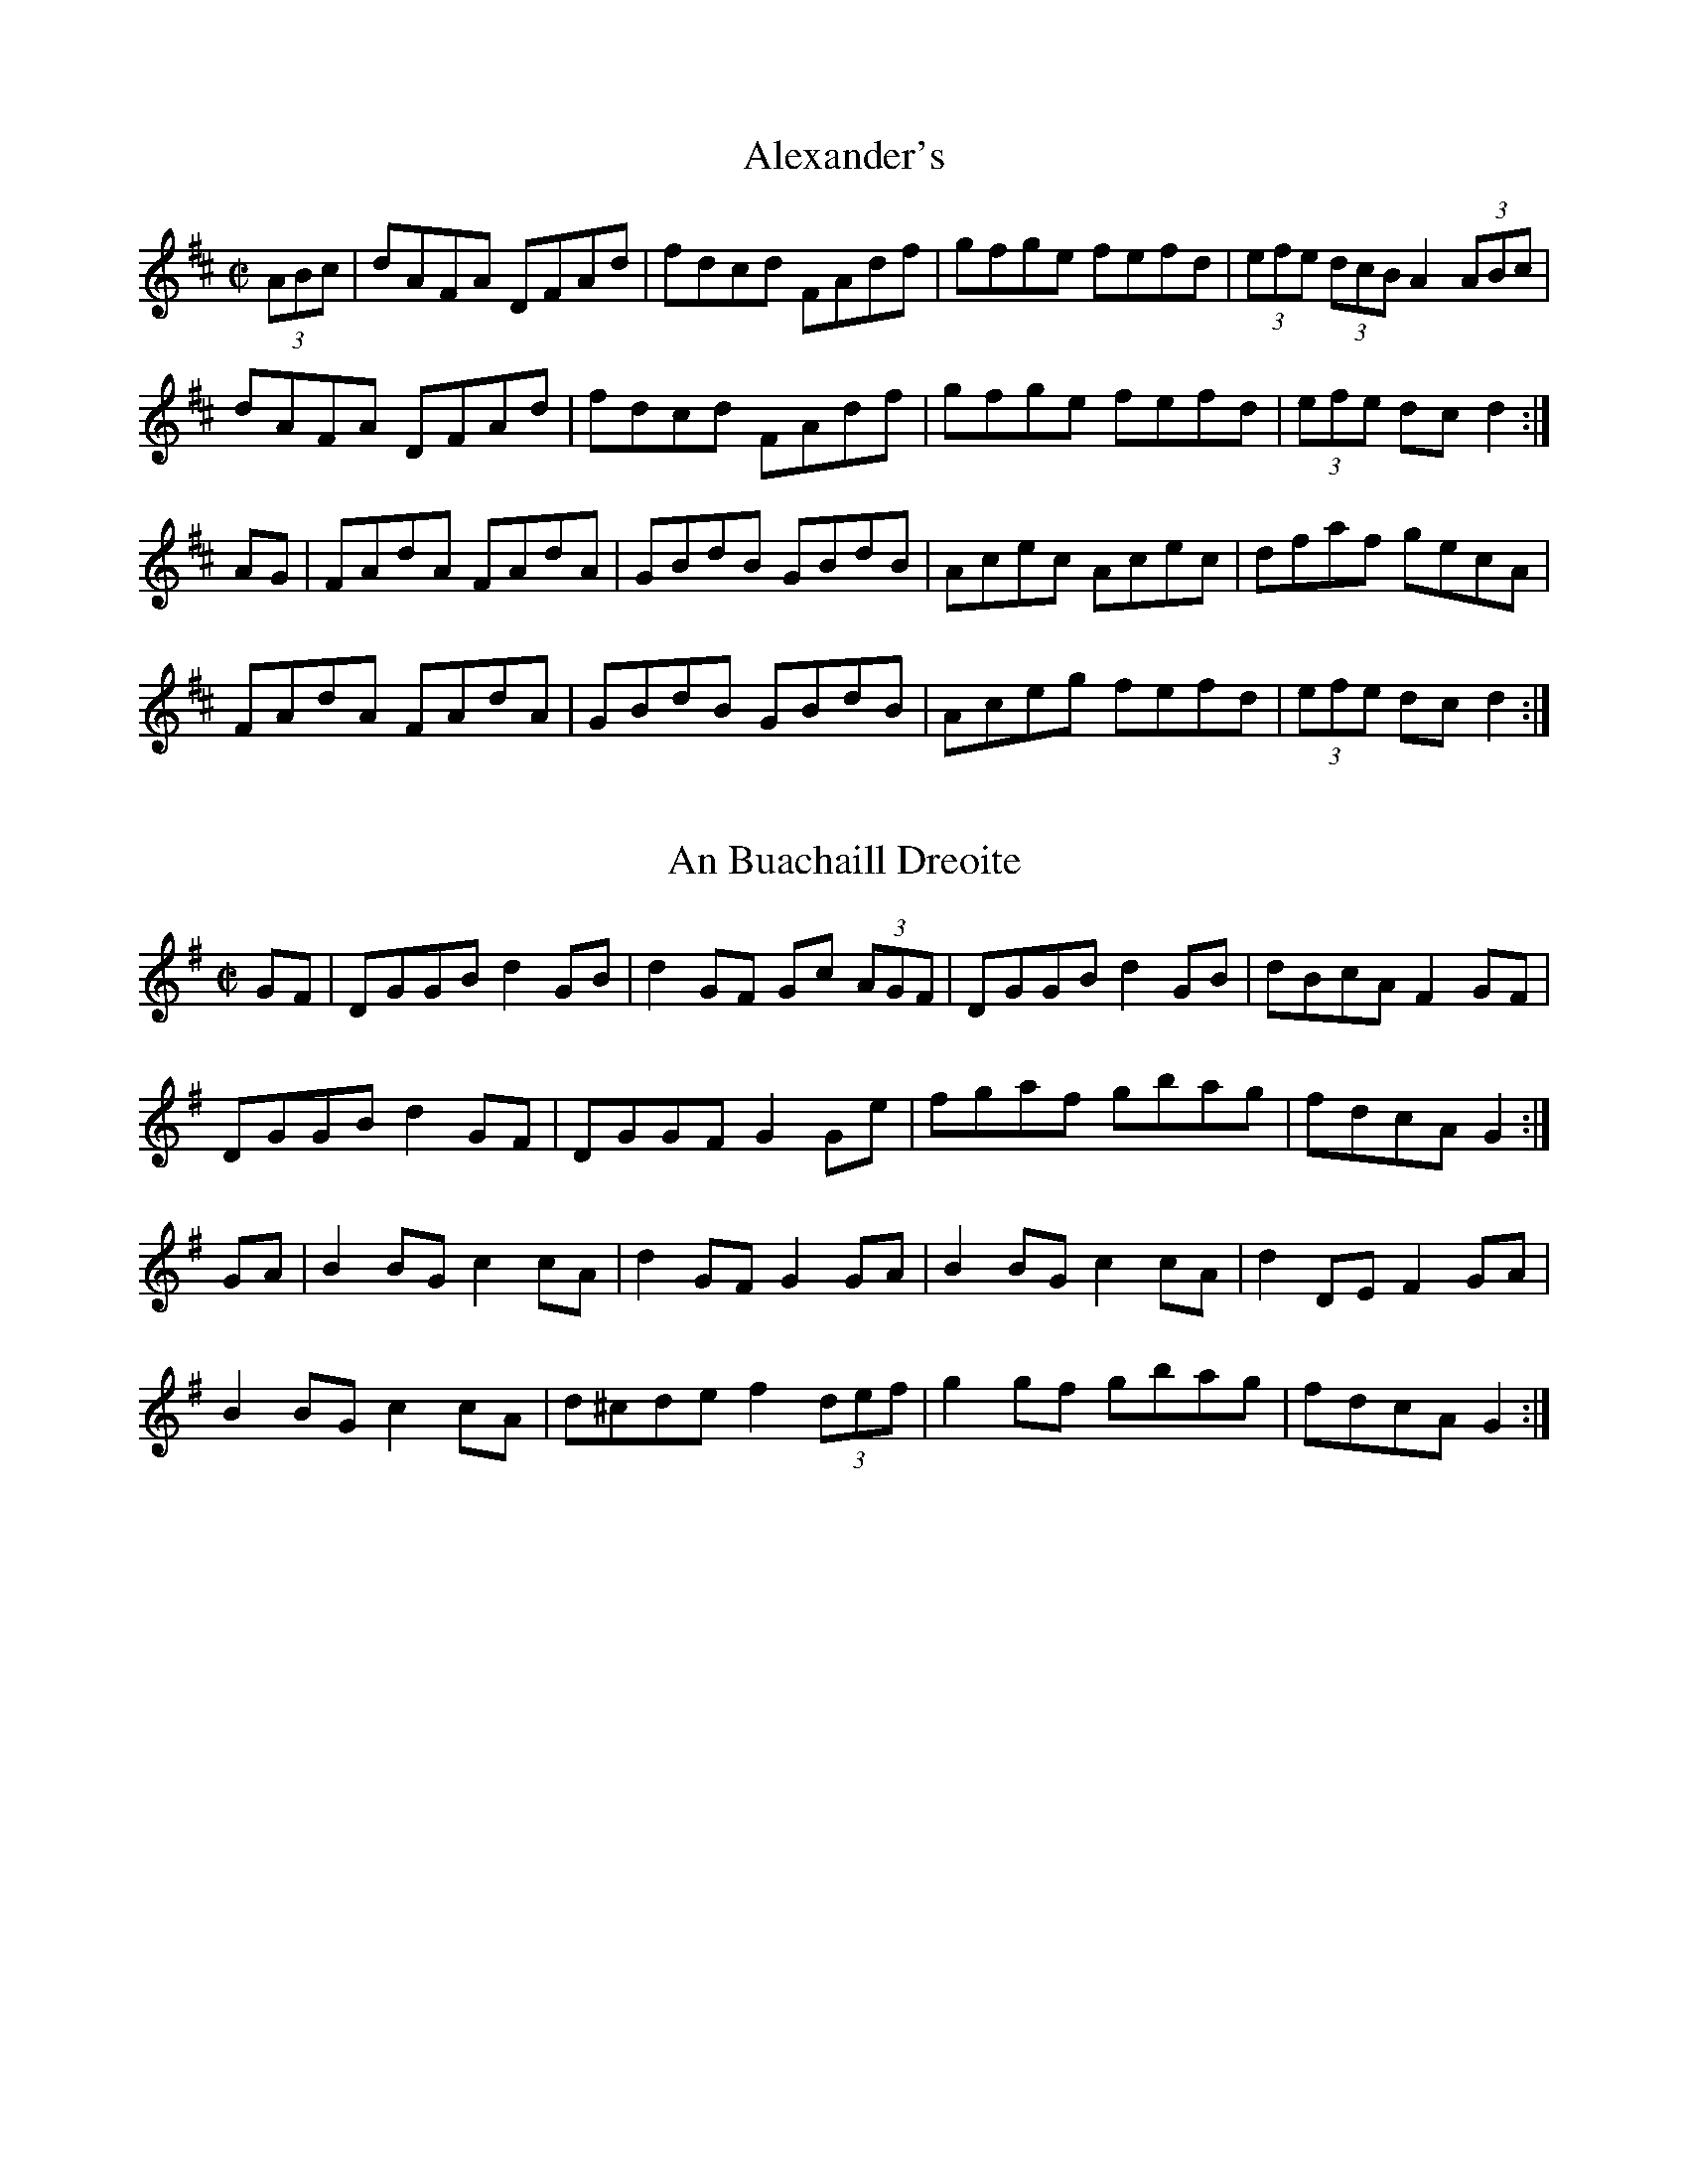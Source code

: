 X:1
T:Alexander's
Z: id:dc-hornpipe-1
M:C|
L:1/8
K:D Major
(3ABc|dAFA DFAd|fdcd FAdf|gfge fefd|(3efe (3dcB A2 (3ABc|!
dAFA DFAd|fdcd FAdf|gfge fefd|(3efe dc d2:|!
AG|FAdA FAdA|GBdB GBdB|Acec Acec|dfaf gecA|!
FAdA FAdA|GBdB GBdB|Aceg fefd|(3efe dc d2:|!

X:2
T:An Buachaill Dreoite
Z: id:dc-hornpipe-2
M:C|
L:1/8
K:G Major
GF|DGGB d2GB|d2GF Gc (3AGF|DGGB d2GB|dBcA F2GF|!
DGGB d2GF|DGGF G2Ge|fgaf gbag|fdcA G2:|!
GA|B2BG c2cA|d2GF G2GA|B2BG c2cA|d2DE F2GA|!
B2BG c2cA|d^cde f2 (3def|g2gf gbag|fdcA G2:|!

X:3
T:Belfast
Z: id:dc-hornpipe-3
M:C|
L:1/8
K:D Major
ag|(3faf df AdFA|DFAd f2ef|gbec dfAF|GABG E2ag|!
(3faf df AdFA|DFAd f2ef|gbed cABc|d2f2 d2:|!
(3DEF|GFGA Bcde|fgfe dcdB|A2f2 fef2|G2e2 ede2|!
GFGA Bcde|fgfe dcdB|Afed cABc|d2f2 d2:|!
ag|(3fgf (3efe (3ded (3cdc|(3BcB (3ABA G2ba|(3gag (3fgf (3efe (3ded|(3cdc (3BcB A2ag|!
(3fgf (3efe (3ded (3cdc|(3BcB (3ABA (3GAG (3FGF|Eged cABc|d2f2 d2:|!

X:4
T:Blackbird
Z: id:dc-hornpipe-4
M:C|
L:1/8
K:D Mixolydian
AG|F2FA GFD2|de (3fed d^cAF|G2GF GFDE|FdcA G2AG|!
F2FA GFD2|de (3fed d^cAG|AdcA GcAG|F2D2 D2:|!
fg|agfa gfeg|fd e^c d=cA2|agfa gfde|fdgf e2 fg|!
a2ge f3e|d^cde fdAG|AdcA GcAG|F2D2 D2:|!

X:5
T:Bobby Casey's
Z: id:dc-hornpipe-5
M:C|
L:1/8
K:A Dorian
ed|cAAB cBcd|eaaf gedB|c2Ac B2Bc|d2de dBGB|!
AGAB cBcd|eaaf gedB|cAAc dBGB|BAAG A2:|!
cd|eaab aged|eaab aged|egga gedB|egga gedB|!
AGAB cBcd|eaaf gedB|cAAc dBGB|BAAG A2:|!

X:6
T:Boys of Ballycastle
Z: id:dc-hornpipe-6
M:C|
L:1/8
K:E Minor
ef|gfed edBd|edeg B2BA|G3A BABd|e2A2 A2ga|!
bagf gfed|edeg B2BA|G3A BcBA|G2E2 E2:|!
gf|e2B2 B2gf|eBBA B2gf|e3f gfga|b2e2 e2ga|!
bagf gfed|edeg B2BA|G3A BcBA|G2E2 E2:|!

X:7
T:Boys of Bluehill
Z: id:dc-hornpipe-7
M:C|
L:1/8
K:D Major
dB|BAFA DAFA|BA (3Bcd e2de|fagf egfe|dfed B2dB|!
BAFA DAFA|BA (3Bcd e2de|fagf egfe|d2dc d2:|!
fg|afdf a2gf|gfga b2ag|fagf egfe|dfed B2dB|!
BAFA DAFA|BA (3Bcd e2de|fagf egfe|d2dc d2:|!

X:8
T:Brown Chest
Z: id:dc-hornpipe-63
M:C|
L:1/8
K:D Major
FG|ABAG FAde|fgfe dedA|BcdB AFDE|FEED E2FG|!
ABAG FAde|fgfe dedA|BcdB ABAG|F2D2 D2:|!
fg|agfd gfec|dcde fdAF|GABG FADF|EGgf eAce|!
agfd gfec|dcde fdAF|GABG FAEG|F2D2 D2:|!

X:9
T:Byrne's
Z: id:dc-hornpipe-8
M:C|
L:1/8
K:D Major
AG|FEFG AFDc|dA (3Bcd ecAg|fdge fdec|dA (3Bcd ecAG|!
FEFG AFDc|dA (3Bcd ecAg|fdge fdec|dfec d2:|!
cd|ecAc efge|afdf bgeg|afdf geaf|gefd ecAG|!
FEFG AFDc|dA (3Bcd ecAg|fdge fdec|dfec d2:|!

X:10
T:Charlie Mulvihill's
Z: id:dc-hornpipe-9
M:C|
L:1/8
K:A Major
(3EFG|AGAB cBAG|FcdB G2 (3EFG|AGAc efec|BAFA B2 (3Bcd|!
efed cBAG|FcdB G2 (3EFG|AGAf ecAc|BEGB A2:|!
(3cde|acgc fced|cAce a2ga|bBaB gBfB|(3efe ^df e2 (3efg|!
acgc fced|cAce afeA|dcdf ecAc|BEGB A2:|!

X:11
T:Chief O'Neill's Favourite
Z: id:dc-hornpipe-10
M:C|
L:1/8
K:D Mixolydian
de|fefg afge|fde^c d=cAG|FADE FGAB|cAdc A2de|!
fefg afge|fde^c d=cAG|FADF GBAG|F2D2 D2:|!
DE|=FEDE FGAB|cAdB cAGc|Adde fded|cAdc A2de|!
fefg afge|fde^c d=cAG|FADF GBAG|F2D2 D2:|!

X:12
T:Cooley's
Z: id:dc-hornpipe-11
M:C|
L:1/8
K:G Major
(3def|gGG2 EGDC|B,G,B,D GBdg|e2ce d2Bd|cAAG A2 (3def|!
gGG2 EGDC|B,G,B,D GBdg|ecAG FAdc|BGGF G2:|!
GA|BGBd edBd|g2bg edBd|gfge dBGA|BAAG Ad^cd|!
BGG2 EGcE|EGcE DGBd|gfge dBcA|BGGF G2:|!

X:13
T:Cronin's
Z: id:dc-hornpipe-12
M:C|
L:1/8
K:G Major
BA|GABc d^cdf|gage dega|bage dBGB|BAAG AcBA|!
GABc d^cdf|gage dega|bage dBAB|G2GF G2:|!
fg|add^c d2ga|bee^d e2ga|bgaf gedB|BAAG AcBA|!
GABc d^cdf|gage dega|bage dBAB|G2GF G2:|!

X:14
T:Cuckoo
Z: id:dc-hornpipe-13
M:C|
L:1/8
K:G Major
dc|BGBd cAFA|d^cde dBGF|EGcB AGFG|(3ABA (3GFE D2B,D|!
BGBd cAFA|d^cde dBGF|EGcB AGFG|ADFA GB:|!
dg|bgfg dgBg|bgfg dgBg|=c'a^ga eaca|=c'a^ga eaca|!
bgfg dgBg|bgfg dgBg|(3aba (3gag (3fgf (3efe|defa g2:|!

X:15
T:Cuckoo's Nest
Z: id:dc-hornpipe-14
M:C|
L:1/8
K:G Major
dc|BABA GBdg|fdcB cedc|BABG FGAB|c2A2 A2dc|!
BABA GBdg|fdcB cedc|BABG FGAc|B2G2 G2:|!
Bc|dBGB dBGB|dcBA G2AB|cAFA cAFA|cBAG F2D2|!
GABc d2g2|fdcB cedc|BABG FGAc|B2G2 G2:|!
Bc|dggf gabg|afd^c d2de|=fede ^fgaf|gfdB cedc|!
BABA GBdg|fdcB cedc|BABG FGAc|B2G2 G2:|!

X:16
T:Dance of the Honeybees
Z: id:dc-hornpipe-15
M:C|
L:1/8
K:D Major
AG|F2FE DFAF|G2FG E3F|GFGA Bded|cege cAGE|!
F2FE DFAF|G2FG E3F|GFGA Bded|cAGE D2:|!
(3ABc|d2ad fded|FGFE DEFA|Beed Bded|cdef gece|!
d2ad fded|FGFE DEFA|Bdef gfed|cAGE D2:|!


X:17
T:Delahunty's
Z: id:dc-hornpipe-16
M:C|
L:1/8
K:D Mixolydian
FG|ABAF DEFG|AGAB c2 (3AB^c|d^cde fdAF|DGGF G2FG|!
ABAF DEFG|AGAB c2 (3AB^c|d^cde fdAG|F2D2 D2:|!
de|fefd e^cAF|Gggf g2fg|a^gab a=ge^c|dcAF G2FG|!
ABAF DEFG|AGAB c2 (3AB^c|d^cde fdAG|F2D2 D2:|!

X:18
T:Derry
Z: id:dc-hornpipe-17
M:C|
L:1/8
K:D Major
AG|F2Ad fdAF|G2Bd gdBG|F2Ad fdAF|E2Ac ecAG|!
F2Ad fdAF|G2Bd gbag|fafd egec|d2f2 d2:|!
fg|a2fd Adfa|g2ec Aceg|a2fd Adgf|(3efe (3dcB A2fg|!
a2fd Adfa|gfef gbag|fafd egec|d2f2 d2:|!
fg|a^gab afdf|gfga gece|a^gab afdf|(3efe (3dcB A2fg|!
a^gab afdf|gfef gbag|fafd egec|d2f2 d2:|!

X:19
T:Dunphy's
Z: id:dc-hornpipe-18
M:C|
L:1/8
K:G Major
(3DEF|GDBD GBdg|feed ecAG|FADG FGAc|BGAF GFED|!
GDBD GBdg|feed ecAG|FAdB cAFG|(3ABA GF G2:|!
Bc|d2Bd gdBd|gbaf gdBd|gefd ed (3Bcd|ed^ce d2 ef|!
gedc BGBd|ecAG FADF|GBdB cAFG|(3ABA GF G2:|!

X:20
T:Echo
Z: id:dc-hornpipe-19
M:C|
L:1/8
K:D Major
fe|dAFA DAFA|d2ec dcBc|A2ce A2ce|fdec dcBA|!
dAFA DAFA|d2ec dcBA|gfgb afdf|eABc d2:|!
B=c|dgg2 bgg2|dgbg agfe|A2ce A2ce|fdec dcBA|!
dgg2 bgg2|dgbg agef|gfgb afdf|eABc d2:|!

X:21
T:Fairies'
Z: id:dc-hornpipe-20
M:C|
L:1/8
K:G Major
(3DEF|GFGA BdcB|AGAB G2Bc|dgfg edcB|cedB A2Bc|!
dggf g2fe|dedc B2AG|ABcA dcAF|G2GF G2:|!
Bc|dggf g2fe|dedc B2AG|ABcA edcB|Add^c d2B=c|!
dggf g2fe|dedc B2AG|ABcA dcAF|G2GF G2:|!

X:22
T:Father Dollard's
Z: id:dc-hornpipe-21
M:C|
L:1/8
K:D Major

A,C|D2 (3DDD DFAA|defe dcBA|FAA2 BAAF|GEFD CEA,C|!
D2 (3DDD DFAA|defe dcBA|FAA2 BAGE|F2D2 D2:|!
de|fdd2 Add2|fdd2 bgaf|gece Acef|g2bg agfe|!
Add2 (3Bcd AF|Add2 (3Bcd AF|Adfa geAc|eddc d2:|!

X:23
T:Fisher's
Z: id:dc-hornpipe-22
M:C|
L:1/8
K:D Major
(3ABc|dAFD GBAG|FDFD GBAG|FDD2 GEE2|FEDF E2 (3ABc|!
dAFD GBAG|FDFD GBAG|FAdf ecAc|d2dc d2:|!
cd|ecAc efge|fddc dfaf|ecAc efgf|(3efe (3dcB A2dc|!
BGDG BdcB|AFDF ABcA|(3Bcd ef gece|d2dc d2:|!

X:24
T:Flowers of Edinburgh
Z: id:dc-hornpipe-23
M:C|
L:1/8
K:G Major
GE|D2DE G2GA|BGBd cBAG|FGEF DEFG|A2FA D2GE|!
D2DE G2GA|BGBd efge|dcBA GFGA|B2G2 G2:|!
(3def|g2gf gbag|f2fe fagf|edef gfed|B2e2 e2ge|!
dBGB d2Bd|edef g2ge|dcBA GFGA|B2G2 G2:|

X:25
T:Flowing Tide
Z: id:dc-hornpipe-24
M:C|
L:1/8
K:G Major
D|G2 GB dGBd|GBdg bgag|egdg Bdge|dBAG edBA|!
G2 GB dGBd|GBdg bgag|egdg Bdge|dBAB G3:|!
D|GFGB AGED|gfge dBGB|ceBd AcGB|(3cBA BG AGEG|!
DGBd BABd|(3cBA BG AGEG|DGBd gdBd|cAFA G3:|!

X:26
T:Friendly Visit
Z: id:dc-hornpipe-25
M:C|
L:1/8
K:G Major
BA|G2DG BGBd|c2AB cdef|g2df ecAG|FGAB cAFD|!
G2DG BGBd|c2AB cdef|gdBG FAdc|B2G2 G2:|!
(3Bcd|g2dB GBdg|e2cA FGAg|f2ed ^cdeg|(3fgf (3efe dcBA|!
G2DG BGBd|c2AB cdef|gdBG FAdc|B2G2 G2:|!

X:27
T:Galway
Z: id:dc-hornpipe-60
M:C|
L:1/8
K:D Major
FE|D2FA dAFD|CDEF G2FE|D2FA dcdf|(3efe (3dcB (3ABA (3GFE|!
D2FA dAFD|CDEF G2FG|AdcB AGFE|D2CE D2:|!
de|fefg fedc|BABc B2cd|edef edcB|(3ABA ^GB A2 (3ABc|!
dcde fdAF|GFGA BdcB|AdcB AGFE|D2CE D2:|!

X:28
T:Galway Bay
Z: id:dc-hornpipe-66
M:C|
L:1/8
K:G Dorian
A|BABc dcd^f|g^fdf gabg|fdbg fdcd|BGA^F G=FDF|!
G2GA BABG|FcFG AGFD|GABG dBGA|B2G2 G3:|!
f|gfdf gabg|gfdf dBGA|BABc dcde|fcdB AGFA|!
BFdB AFcA|BFdB AF_ec|dfga bag^f|d2g2 g3:|!

X:29
T:Golden Eagle
Z: id:dc-hornpipe-27
M:C|
L:1/8
K:G Major
BA|GB,DG BDGB|dGBd gbag|fedB cAFA|G2AG FDBA|!
GB,DG BDGB|dGBd gbag|fedB cAFA|G2FA G2:|!
b^a|bB^df bagf|e^def gfg^g|aA^ce agfe|d2^ce d2ab|!
c'afd ^cdef|gfga bgag|fedB cAFA|G2FA G2:|!

X:30
T:Greencastle
Z: id:dc-hornpipe-28
M:C|
L:1/8
K:G Major
dc|BGDG BGDG|g2fg e2dc|BGDG BGDG|c2Bc A2dc|!
BGDG BGDG|g2fg e2dc|Bdfe dcAF|G2GF G2:|!
ga|bagf efga|bagf e2fg|agfe defg|agfe d2ef|!
gfgd e2d2|cBAB cdef|gfgd ecAF|G2GF G2:|!

X:31
T:Groves
Z: id:dc-hornpipe-64
M:C|
L:1/8
K:G Major
D|G2GF GABc|dBGB AGFE|F2FE FGAB|cdfe dcAF|!
G2GF GABc|dBGB AGFA|dfeg fdcA|A2G2 G3:|!
A|B2BA Bcde|fdcA AFF2|DFF2 AFF2|ABcA BGG2|!
B2BA Bcde|fdcA dBcA|dfeg fdcA|A2G2 G3:|!
B|dggf g2fg|abag f3e|d^cde fefg|abag f3e|!
dggf g2fg|abag f3e|dfeg fdcA|A2G2 G3:|!
D|GdBd GdBd|FcAc FcAc|GdBd GdBc|d^cde fd=cA|!
GdBd GdBd|FcAc FcAc|dfeg fdcA|A2G2 G3:|!
d|gdBd gdBd|fcAc fcAc|gdBd gdBc|d^cde fd=cA|!
dedB cdcA|BcBG ABA^c|dfeg fdcA|A2G2 G3:|!

X:32
T:Harvest Home
Z: id:dc-hornpipe-29
M:C|
L:1/8
K:D Major
AF|DAFA DAFA|defe dcBA|eAfA gAfA|(3efe (3dcB (3ABA (3GFE|!
DAFA DAFA|defe dcBA|eAfA gece|d2dc d2:|!
cd|eA (3AAA fA (3AAA|gAfA eA (3AAA|eAfA gAfA|(3efe (3dcB (3ABA (3GFE|!
DAFA DAFA|defe dcBA|eAfA gece|d2dc d2:|!

X:33
T:High Level
Z: id:dc-hornpipe-30
M:C|
L:1/8
K:G Major
BA|GBDG BDGB|dGBd GBAG|(3ABA FA DAFA|fed^c ed=cA|!
GBDG BDGB|dGBd GBAG|EFGA Bd^cd|edcA G2:|!
AG|FdAG FdAF|D2FA dcBA|BdGd BdGd|BGBd gfed|!
^ceAe ceAe|^cAce aecA|d^cde fdce|d2d^c d2:|!
(3def|g2dg ecAF|GdBG D2GF|EcEc DBDB|(3ABA FA GFEc|!
DBGF EcAF|GdBG D2GF|EGce dBGB|ADFA G2:|!

X:34
T:Humours of Ballyconnell
Z: id:dc-hornpipe-31
M:C|
L:1/8
K:A Mixolydian
ed|cBcd cBAG|AGEF GABd|cdcB AGEG|ABcd e2ed|!
cBcd cBAG|AEAB cdcB|ABAG EDEG|A4 A2:|!
AG|ABcd e2dc|dcde fged|efga bagb|a4 a2af|!
gedB =cBAG|AEAB cdcB|ABAG EDEG|A4 A2:|!

X:35
T:Kitty's Wedding
Z: id:dc-hornpipe-32
M:C|
L:1/8
K:D Major
fe|d2Bd A2FA|BAFA D2ED|B,DA,D DFBF|AFDF E2fe|!
d2Bd A2FA|BAFA D2ED|B,DA,D DFBF|AFEF D2:|!
fg|afed bafd|Adfd edBd|DFAd FAde|faef e2fg|!
afed bafd|Adfd edBd|DFAd FAdf|eABc d2:|!

X:36
T:Leslie's
Z: id:dc-hornpipe-68
M:C|
L:1/8
K:D Major
A|d2d2 d2cd|e2e2 e2fe|dcBA B2c2|defg agfe|!
d2d2 d2cd|e2e2 e2fe|dcBA B2c2|d4 d3:|!
e|f2f2 f2ef|g2g2 g2fg|e2e2 e2de|f2f2 fgaf|!
d2d2 d2cd|e2e2 e2fe|dcBA B2c2|d4 d3:|!

X:37
T:Little Stack of Wheat
Z: id:dc-hornpipe-33
M:C|
L:1/8
K:G Major
GA|BGAG EGDE|G2GF GBAG|EGAB cBAG|EAAG A2AB|!
cecA BdBG|ABAG EGDG|BGAG EGDE|G2GF G2:|!
Bc|d2ed dBGA|Beed e3f|gfed BGBd|g2fa g2ef|!
gbgf efed|BGAG EGDG|BGAG EGDE|G2GF G2:|!

X:38
T:Liverpool
Z: id:dc-hornpipe-34
M:C|
L:1/8
K:D Major
AG|FDFA dfaf|gfec dcBA|G2BG F2AF|EDEF GBAG|!
FDFA dfaf|gfec dcBA|dfaf bgec|d2dc d2:|!
(3ABc|d2fd c2ec|BABc dBAF|G2BG F2AF|EDEF GBAG|!
FDFA dfaf|gfec dcBA|dfaf bgec|d2dc d2:|!

X:39
T:Manchester
Z: id:dc-hornpipe-35
M:C|
L:1/8
K:D Major
(3ABc|dcdA FAdf|edcB A2g2|fgaf bagf|edcB Agfe|!
dcdA FAdf|edcB A2g2|fgaf bgec|d2dc d2:|!
fg|afaf d2ga|bgbg e2fg|afaf bagf|edcB Agfe|!
dcdA FAdf|edcB A2g2|fgaf bgec|d2dc d2:|!

X:40
T:Miss Galvin's
Z: id:dc-hornpipe-36
M:C|
L:1/8
K:D Mixolydian
fe|d2cA GEE2|DAFA DAFA|dBcA GEEA|(3B^cd ef g2fe|!
d2cA GEE2|DAFA DAFA|dBcA GEEA|(3B^cd ec d2|]!
fe|fgaf d2de|fgaf gbag|fgaf dcAB|cAA2 g2fe|!
fgaf d2de|fgaf gbag|fAeA dcAd|(3B^cd ef g2|]!

X:41
T:Murphy's
Z: id:dc-hornpipe-37
M:C|
L:1/8
K:D Major
(3ABc|d2AF d2AF|dcdf ecAg|fgaf gfed|c2A2 A2 (3ABc|!
d2AF d2AF|dcdf ecAg|fgaf bgec|d2dc d2:|!
fg|afdg faa2|bged ceag|fgaf gfed|c2A2 A2|!
[1 fg|afdg faa2|bged ceag|fgaf bgec|d2dc d2:|!
[2 (3ABc|d2AF d2AF|dcdf ecAg|fgaf bgec|d2dc d2|]!
AG|FADg fdec|dcdf ecAG|FADg fdec|dfec dBAG|!
FADg fdec|dcdf ecAg|fgaf bgec|d2dc d2:|!
g2|f2fd g2ge|f2fd ecAg|f2fd gfed|c2A2 A2|!
[1 AG|FDAD BDAc|dcdf ecAg|fgaf bgec|d2dc d2:|!
[2 (3ABc|d2df e2eg|f2fa g2ge|fgaf bgec|d2dc d2|]!

X:42
T:Murphy's
Z: id:dc-hornpipe-38
M:C|
L:1/8
K:G Major
(3DEF|GABG EFGE|ABcA FGAF|GBdg ecAG|FGAF DEFD|!
GABG EFGE|ABcA FGAF|GBdg ecAF|G2GF G2:|!
Bc|dedc BcdB|efed cdef|gfgd ecAG|FGAF DEFD|!
GABG EFGE|ABcA FGAF|GBdg ecAF|G2GF G2:|!

X:43
T:New Century
Z: id:dc-hornpipe-39
M:C|
L:1/8
K:G Major
Bc|dGGF GBdB|cA=FE FGAc|BGGF GBdf|gbaf g2 (3gfe|!
dedB G2AB|cecA =F2GA|BGgd ecAF|AGGF G2:|!
GA|Bcde =fdcA|dDEF GFGA|Bcde =fdge|afd^c d2 (3def|!
gdBG ecAF|GFGB AGFE|DFAB cedF|AGGF G2:|!

X:44
T:O'Donnell's
Z: id:dc-hornpipe-40
M:C|
L:1/8
K:G Major
Bc|(3dcB ge dBed|BGDG ABAG|FGAB cBcg|(3agf (3gfe dcBc|!
(3dcB ge dBed|BGDG ABAG|FGAB cdef|(3gfg ba g2:|!
(3def|gbag fagf|ef (3gfe fdBd|gbag fagf|ef (3gfe fdBd|!
(3cdc Ac (3BdB GB|(3ABA FA GFEc|DEFG AB (3cBA|(3d^cd ba g2:|!

X:45
T:Off to California
Z: id:dc-hornpipe-41
M:C|
L:1/8
K:G Major
(3DEF|GFGB AGED|GBdg e2 (3def|gfgd edBG|ABAG E2 (3DEF|!
GFGB AGED|GBdg e2 (3def|gfgd edBG|ABAF G2:|!
(3def|gfeg fedf|edef edBd|gfgd edBG|ABAG E2 (3DEF|!
GFGB AGED|GBdg e2 (3def|gfgd edBG|ABAF G2:|!

X:46
T:Old Torn Petticoat
Z: id:dc-hornpipe-42
M:C|
L:1/8
K:A Dorian
ed|cABG AGED|EGAB cded|cABG AGED|EGAB A2ed|!
cABG AGED|EGAB cded|cABG AGED|EGAB A2:|!
AB|cdef gedg|eaaf gedB|cdef gedg|eaag a2AB|!
cdef gedg|eaaf gedB|cABG AGED|EGAB A2:|!

X:47
T:Peacock's Feather
Z: id:dc-hornpipe-43
M:C|
L:1/8
K:D Major
DE|FEFD A3B|dfed Bdef|g2fg efdB|AFFD E2EA|!
FEFD A3B|dfed Bdef|g2fg efdB|Adfe d2:|!
df|afge f2ec|dfed Bdef|g2fg efdB|AFFD E2EA|!
FEFD A3B|dfed Bdef|g2fg efdB|Adfe d2:|!

X:48
T:Phil Durkin's Favourite
Z: id:dc-hornpipe-61
M:C|
L:1/8
K:G Major
(3DEF|G2BG ABcA|defd gfdc|B2GB A2FA|GBAF DEFD|!
G2BG ABcA|defd gfdc|B2GB A2FA|G2GF G2:|!
(3Bcd|gfga gfdf|g2bg gfde|fefg afge|fde^c d=cAF|!
G2BG ABcA|defd gfdc|B2GB A2FA|G2GF G2:|!

X:49
T:Plains of Boyle
Z: id:dc-hornpipe-44
M:C|
L:1/8
K:D Mixolydian
FG|AFDE FEDF|(3ABA GB AFDe|fedf ed^ce|d^cAB cAFG|!
AFDE FEDF|(3ABA GB AFDe|fedB c2AG|F2D2 D2:|!
fg|afdf gefe|dfed BAFG|A2FA BAFA|A2FA BAfg|!
afdf gefe|dfed BAFG|A2FA dBAG|F2D2 D2:|!

X:50
T:Pride of Petravore
Z: id:dc-hornpipe-45
M:C|
L:1/8
K:E Minor
B,|E3F G3A|BcBA G2E2|D^CDE FEFG|ABAG FDDF|!
EDEF GFGA|BcBA GEFA|BABc BAFG|Eeee e3:|!
B|e2e2 e2ge|dBGA B3c|B2FE FGAB|AGED EFGB|!
cdef gfge|dBGA B2GA|BABc BAFG|Eeee e3:|!

X:51
T:Rights of Man
Z: id:dc-hornpipe-46
M:C|
L:1/8
K:E Minor
GA|(3BcB (3ABA (3GAG (3FGF|EFGA B2ef|gfed edBd|cBAG A2GA|!
(3BcB (3ABA (3GAG (3FGF|EFGA B2ef|gfed Bgfg|e2E2 E2:|!
ga|babg efga|babg egfe|d2d^c defg|afdf a2gf|!
edef gfga|(3bag (3agf gfef|gfed Bgfg|e2E2 E2:|!

X:52
T:Seanbhean Bhocht
Z: id:dc-hornpipe-47
M:C|
L:1/8
K:A Dorian
ed|cABG AcBA|GEDE GABd|(3efg fa gedc|B2G2 G2ed|!
cABG AcBA|GEDE GABd|(3efg fa gedB|c2A2 A2:|!
(3efg|a^gab a=gef|gedB G2ef|gfga gfef|gedB GBAG|!
E2A2 AcBA|GEDE GABd|(3efg fa gedB|c2A2 A2:|!

X:53
T:Sherlock's
Z: id:dc-hornpipe-48
M:C|
L:1/8
K:G Major
(3DEF|GA (3GFE DG,B,D|GFGA Bdgf|edcB (3ABA GA|BAGF E2(3DEF|!
GA (3GFE DG,B,D|GFGA Bdgf|edcB (3ABA GA|B2G2 G2:|!
Bc|d^cde dBGF|GBd^c dgfg|ef (3gfe dBGB|(3cBA BG A2 (3DEF|!
GA (3GFE DG,B,D|GFGA Bdgf|edcB (3ABA GA|B2G2 G2:|!

X:54
T:Smoky Chimney
Z: id:dc-hornpipe-49
M:C|
L:1/8
K:D Major
(3ABc|dcde fdAF|GFGA BGE2|efge cdec|defd A2 (3ABc|!
dcde fdAF|GFGA BGE2|efge cABc|dfec d2:|!
de|fefg afdf|gfga bge2|fgaf defd|(3efe (3dcB A2de|!
fefg afdf|gfga bge2|afge fdec|dfec d2:|!

X:55
T:Spell on the Fiddler
Z: id:dc-hornpipe-67
M:C|
L:1/8
K:G Major
(3DEF|GDBG dBgd|bgdB cBAG|Fd^cd Adce|d2ed cAFA|!
GDBG dBgd|bgdB cBAG|fedc edBG|FADF G2:|!
ga|bgdB GBdg|afcA FAcf|afbg c'abg|agfe dcBA|!
GDBG dBgd|bgdB cBAG|fedc edBG|FADF G2:|!

X:56
T:Stack of Barley
Z: id:dc-hornpipe-50
M:C|
L:1/8
K:A Major
ag|f2fe c2ec|B2BA BdcB|AGAB cBce|f2B2 B2ce|!
f2fe c2ec|B2BA BdcB|AGAB ceBd|c2A2 A2:|!
AB|cAce a2ga|baga f2e2|a2ga fece|f2B2 B2ga|!
bagb a2gf|ecBA BdcB|AGAB ceBd|c2A2 A2:|!

X:57
T:Stack of Barley
Z: id:dc-hornpipe-51
M:C|
L:1/8
K:G Major
gf|e2ed B2dB|A2AG AcBA|GFGA BABd|e2A2 A2Bd|!
e2ed B2dB|A2AG AcBA|GFGA BdAc|B2G2 G2:|!
GA|BGBd g2fg|agfg e2d2|g2fg edBd|e2A2 A2fg|!
agfa g2fe|dBAG AcBA|GFGA BdAc|B2G2 G2:|!

X:58
T:Stack of Wheat
Z: id:dc-hornpipe-52
M:C|
L:1/8
K:G Major
BA|GEDE GABG|(3ABA GA Bdef|gedB GABG|dBAG E2BA|!
GEDE GABG|(3ABA GA Bdef|gedB GABG|AGEF G2:|!
(3Bcd|edBd edgd|edBd e2 (3def|gedB GABG|dBAG E2|!
[1 (3Bcd|edBd edgd|edBd e2 (3def|gedB GABG|AGEF G2:|!
[2 BA|GEDE GABG|(3ABA GA Bdef|gedB GABG|AGEF G2|]!

X:59
T:Stage
Z: id:dc-hornpipe-53
M:C|
L:1/8
K:G Major
GA|BGFG EGDB,|G,B,DB cBAG|A3B cBcB|(3ABA (3GFE (3DED (3CB,A,|!
G,B,DB cBcd|e3f ga (3gfe|dbca Bgfg|ecAF G2:|!
ef|ga (3gfe dgbd|ceac Bdgd|BGDB (3cBA ag|fgfe defd|!
ga (3gfe dgbd|ceac Bdgd|(3gag (3fgf egfg|ecAF G2:|!

X:60
T:Staten Island
Z: id:dc-hornpipe-54
M:C|
L:1/8
K:D Major
AG|FDFG A2AB|dfed BcdB|A2AB AFDF|G2E2 E2AG|!
FDFG A2AB|dfec dcBA|d2d2 efge|f2d2 d2:|!
K:D Mixolydian
fg|agfa gfeg|fedf edBA|c2c2 cde2|c2c2 cde2|!
agfa gfeg|fedf edBA|d2d2 efge|f2d2 d2:|!

X:61
T:Tailor's Twist
Z: id:dc-hornpipe-62
M:C|
L:1/8
K:D Major
BAF|DA,FD AFdA|Bged cbag|fedc Bged|(3cdc (3BcB (3ABA (3GFE|!
DA,FD AFdA|Bged cbag|fedc Bgec|d2dc d:|!
efg|a^gaf defa|bagf eAce|gfge cdef|(3gag (3fgf egfe|!
dfec dAFA|Bged cbag|fedc Bgec|d2dc d:|!

X:62
T:Thomond Bridge
Z: id:dc-hornpipe-55
M:C|
L:1/8
K:F Major
(3cde|f2cA BABc|AFGE F2fg|afba gafg|ecc=B c2cA|!
Bdgb Acfa|Gceg FAcf|efga bgeg|f2fe f2:|!
cB|Afcf Afcf|agfe dcBA|Bgdg Bgdg|bagf edcB|!
Afcf Afcf|agfe dcBA|(3Bcd cB AFGE|F2FE F2:|!

X:63
T:Tomgraney Castle
Z: id:dc-hornpipe-65
M:C|
L:1/8
K:A Dorian
cB|AGAB AGEG|AGAB cBcd|(3efg fa gedc|B2G2 G2cB|!
AGAB AGEG|AGAB cBcd|(3efg fa gedB|c2A2 A2:|!
(3efg|a2ab ageg|agab a2ge|dega gedc|B2G2 G2|!
[1 (3efg|a2ab ageg|agab a2ge|dega gedB|c2A2 A2:|!
[2 cB|AGAB AGEG|AGAB cBcd|(3efg fa gedB|c2A2 A2|]!

X:64
T:Walsh's
Z: id:dc-hornpipe-56
M:C|
L:1/8
K:A Major
(3efg|aece fece|aece fecB|ABce fecA|(3Bcd cA BAF2|!
(3ABc EF Ace2|(3def Bc def2|fece aecA|(3Bcd cB A2:|!
cB|(3ABc EF Ace2|(3def Bc def2|fece aecA|(3Bcd cA BAF2|!
(3ABc EF Ace2|(3def Bc def2|fece aecA|(3Bcd cB A2:|!

X:65
T:Western
Z: id:dc-hornpipe-57
M:C|
L:1/8
K:C Major
gf|ecc2 GcEc|ecc2 GcEc|AFF2 CFA,F|AcBd cegf|!
ecc2 GcEc|ecc2 GcEc|AFF2 CFA,F|AcBd ce:|!
gf|e2ce gage|f2df abag|e2ce agfe|dcBA G2gf|!
e2ce gage|f2df abag|e2ce d2Bd|c2cB c2:|!

X:66
T:Wonder
Z: id:dc-hornpipe-59
M:C|
L:1/8
K:G Major
(3DEF|GdBG FdAF|GdBG D2GF|EGAB cBAG|Fd^cd ed=cA|!
GdBG FdAF|GdBG D2GF|EGce dBGB|ADFA G2:|!
AG|FAd^c d2AG|FAd^c dfed|^cdef g2fe|d^cde d3=c|!
BcBA ^GBe2|ABAG FAd2|egfe dcBA|G2FA G2:|!


